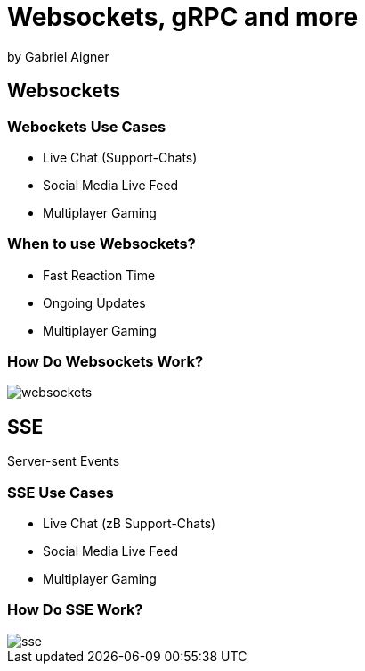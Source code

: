 = Websockets, gRPC and more
:revealjs_theme: white
:revealjs_controls: false
:revealjs_progress: false
:customcss: custom.css

by Gabriel Aigner

== Websockets

=== Webockets Use Cases

* Live Chat (Support-Chats)
* Social Media Live Feed
* Multiplayer Gaming


=== When to use Websockets?

* Fast Reaction Time
* Ongoing Updates
* Multiplayer Gaming

=== How Do Websockets Work?

image::img/websockets.jpg[]

== SSE

Server-sent Events

=== SSE Use Cases

* Live Chat (zB Support-Chats)
* Social Media Live Feed
* Multiplayer Gaming


=== How Do SSE Work?

image::img/sse.jpg[]
